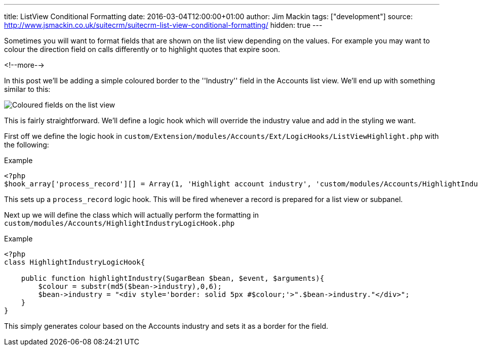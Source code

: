 ---
title: ListView Conditional Formatting
date: 2016-03-04T12:00:00+01:00
author: Jim Mackin
tags: ["development"]
source: http://www.jsmackin.co.uk/suitecrm/suitecrm-list-view-conditional-formatting/
hidden: true
---

Sometimes you will want to format fields that are shown on the list view
depending on the values. For example you may want to colour the
direction field on calls differently or to highlight quotes that expire
soon.

<!--more-->

In this post we’ll be adding a simple coloured border to the
''Industry'' field in the Accounts list view. We’ll end up with
something similar to this:

:imagesdir: /images/en/community

image:02IndustryColours.png[Coloured fields on the list view]

This is fairly straightforward. We’ll define a logic hook which will
override the industry value and add in the styling we want.

First off we define the logic hook in
`custom/Extension/modules/Accounts/Ext/LogicHooks/ListViewHighlight.php`
with the following:

.Example
[source,php]
----
<?php
$hook_array['process_record'][] = Array(1, 'Highlight account industry', 'custom/modules/Accounts/HighlightIndustryLogicHook.php','HighlightIndustryLogicHook', 'highlightIndustry');
----

This sets up a `process_record` logic hook. This will be fired whenever
a record is prepared for a list view or subpanel.

Next up we will define the class which will actually perform the
formatting in `custom/modules/Accounts/HighlightIndustryLogicHook.php`

.Example
[source,php]
----
<?php
class HighlightIndustryLogicHook{
							
    public function highlightIndustry(SugarBean $bean, $event, $arguments){
        $colour = substr(md5($bean->industry),0,6);
        $bean->industry = "<div style='border: solid 5px #$colour;'>".$bean->industry."</div>";
    }
}
----

This simply generates colour based on the Accounts industry and sets it
as a border for the field.

